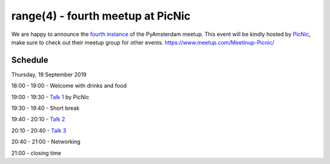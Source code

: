 ==================================
range(4) - fourth meetup at PicNic
==================================

We are happy to announce the `fourth instance`_ of the PyAmsterdam meetup.
This event will be kindly hosted by `PicNic`_,
make sure to check out their meetup group for other events. https://www.meetup.com/Meetinup-Picnic/


Schedule
=========

Thursday, 19 September 2019

18:00 - 19:00 - Welcome with drinks and food

19:00 - 19:30 - `Talk 1`_ by PicNic

19:30 - 19:40 - Short break

19:40 - 20:10 - `Talk 2`_

20:10 - 20:40 - `Talk 3`_

20:40 - 21:00 - Networking

21:00 - closing time

.. Links

.. _fourth instance: https://www.meetup.com/PyAmsterdam/events/263449620/
.. _PicNic: https://picnic.app

.. _Talk 1: TBD
.. _Talk 2: TBD
.. _Talk 3: TBD